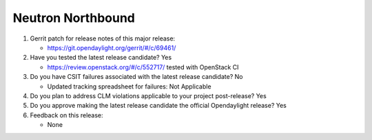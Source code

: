 .. Instructions
..    1. Replace Project Name with your actual project name, ensure you have
..       the same number of ='s as the length of your project in the line before
..       and the line after.
..    2. Replace "xyz12" for item 1 with your actual gerrit patch number
..    3. Remove the (Yes/No) or (Yes/No/Not Applicable) answer at the end of
..       each question with your actual response: Yes, No, Not Applicable
..    4. For detailed information on each item, use a sub list with a -
..       in front that aligns with the text above and ensure you have a blank
..       line before it.

==================
Neutron Northbound
==================

1. Gerrit patch for release notes of this major release:

   - https://git.opendaylight.org/gerrit/#/c/69461/

2. Have you tested the latest release candidate? Yes

   - https://review.openstack.org/#/c/552717/
     tested with OpenStack CI

3. Do you have CSIT failures associated with the latest release candidate? No

   - Updated tracking spreadsheet for failures: Not Applicable

4. Do you plan to address CLM violations applicable to your project
   post-release? Yes

5. Do you approve making the latest release candidate the official Opendaylight
   release? Yes

6. Feedback on this release:

   - None
